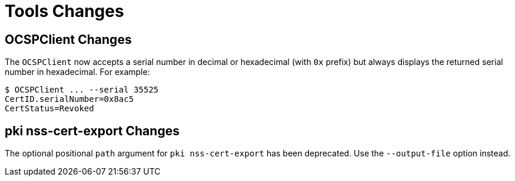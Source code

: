 = Tools Changes =

== OCSPClient Changes ==


The `OCSPClient` now accepts a serial number in decimal or hexadecimal (with `0x` prefix)
but always displays the returned serial number in hexadecimal. For example:

----
$ OCSPClient ... --serial 35525
CertID.serialNumber=0x8ac5
CertStatus=Revoked
----

== pki nss-cert-export Changes ==

The optional positional `path` argument for `pki nss-cert-export` has been deprecated.
Use the `--output-file` option instead.
